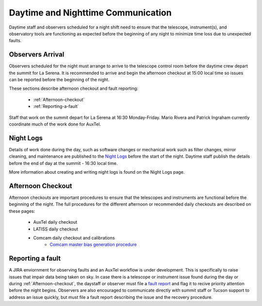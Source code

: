 .. Review the README in this directory on instructions to contribute.
.. Static objects, such as figures, should be stored in the _static directory. Review the _static/README in this file's directory on instructions to contribute.
.. Do not remove the comments that describe each section. They are included to provide guidance to contributors.
.. Do not remove other content provided in the templates, such as a section. Instead, comment out the content and include comments to explain the situation. For example:
	- If a section within the template is not needed, comment out the section title and label reference. Do not delete the expected section title, reference or related comments provided from the template.
    - If a file cannot include a title (surrounded by ampersands (#)), comment out the title from the template and include a comment explaining why this is implemented (in addition to applying the ``title`` directive).

.. This is the label that can be used as for cross referencing this file.
.. Recommended format is "Directory Name"-"Title Name"  -- Spaces should be replaced by hyphens.
.. _Daytime-Nighttime-Interactions-daytime-and-nighttime-communication:
.. Each section should includes a label for cross referencing to a given area.
.. Recommended format for all labels is "Title Name"-"Section Name" -- Spaces should be replaced by hyphens.
.. To reference a label that isn't associated with an reST object such as a title or figure, you must include the link an explicit title using the syntax :ref:`link text <label-name>`.
.. An error will alert you of identical labels during the build process.

###################################
Daytime and Nighttime Communication
###################################

.. This section should provide a brief, top-level description of the page.

Daytime staff and observers scheduled for a night shift need to ensure that the telescope, instrument(s), and observatory tools are functioning as expected before the beginning of any night to minimize time loss due to unexpected faults. 

.. _daytime-and-nighttime-communication-Observers-Arrival:

Observers Arrival
=================

Observers scheduled for the night must arrange to arrive to the telescope control room before the daytime crew depart the summit for La Serena. It is recommended to arrive and begin the afternoon checkout at 15:00 local time so issues can be reported before the beginning of the night. 

These sections describe afternoon checkout and fault reporting:

  * :ref:`Afternoon-checkout`
  * :ref:`Reporting-a-fault`

Staff that work on the summit depart for La Serena at 16:30 Monday-Friday. Mario Rivera and Patrick Ingraham currently coordinate much of the work done for AuxTel.

.. _daytime-and-nighttime-communication-Night-Logs:

Night Logs
==========

Details of work done during the day, such as software changes or mechanical work such as filter changes, mirror cleaning, and maintenance are published to the `Night Logs <https://confluence.lsstcorp.org/display/LSSTCOM/Night+Logs>`__ before the start of the night. Daytime staff publish the details before the end of day at the summit - 16:30 local time.

More information about creating and writing night logs is found on the Night Logs page.    

.. _daytime-and-nighttime-communication-Afternoon-Checkout:

Afternoon Checkout
==================

Afternoon checkouts are important procedures to ensure that the telescopes and instruments are functional before the beginning of the night. The full procedures for the different afternoon or recommended daily checkouts are described on these pages:

  * AuxTel daily checkout
  * LATISS daily checkout
  * Comcam daily checkout and calibrations
        * `Comcam master bias generation procedure <https://obs-ops.lsst.io/Operational-Procedures/Main-Telescope/ComCam-Master-Bias-Procedure/comcam-master-bias-procedure.html>`__
 
.. _daytime-and-nighttime-communication-Reporting-a-fault:

Reporting a fault
=================

A JIRA enviornment for observing faults and an AuxTel workflow is under development. This is specifically to raise issues that impair data being taken on sky. In case there is a telescope or instrument issue found during the day or during :ref:`Afternoon-checkout`, the daystaff or observer must file a `fault report <https://jira.lsstcorp.org/projects/OBS/issues/OBS-4?filter=allopenissues>`__ and flag it to recive priority attention before the night begins. Observers are also encouraged to communicate directly with summit staff or Tucson support to address an issue quickly, but must file a fault report describing the issue and the recovery procedure. 
